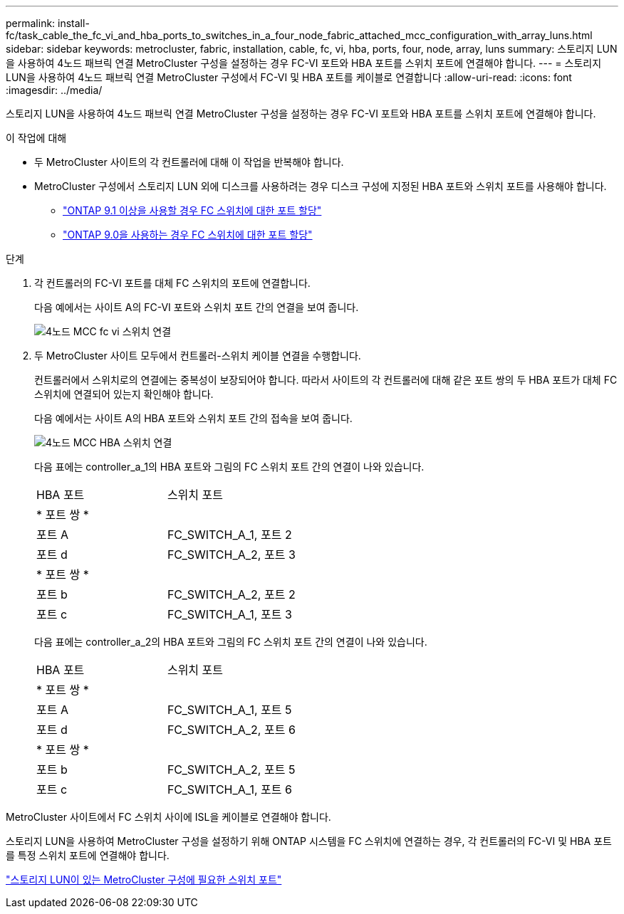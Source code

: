 ---
permalink: install-fc/task_cable_the_fc_vi_and_hba_ports_to_switches_in_a_four_node_fabric_attached_mcc_configuration_with_array_luns.html 
sidebar: sidebar 
keywords: metrocluster, fabric, installation, cable, fc, vi, hba, ports, four, node, array, luns 
summary: 스토리지 LUN을 사용하여 4노드 패브릭 연결 MetroCluster 구성을 설정하는 경우 FC-VI 포트와 HBA 포트를 스위치 포트에 연결해야 합니다. 
---
= 스토리지 LUN을 사용하여 4노드 패브릭 연결 MetroCluster 구성에서 FC-VI 및 HBA 포트를 케이블로 연결합니다
:allow-uri-read: 
:icons: font
:imagesdir: ../media/


[role="lead"]
스토리지 LUN을 사용하여 4노드 패브릭 연결 MetroCluster 구성을 설정하는 경우 FC-VI 포트와 HBA 포트를 스위치 포트에 연결해야 합니다.

.이 작업에 대해
* 두 MetroCluster 사이트의 각 컨트롤러에 대해 이 작업을 반복해야 합니다.
* MetroCluster 구성에서 스토리지 LUN 외에 디스크를 사용하려는 경우 디스크 구성에 지정된 HBA 포트와 스위치 포트를 사용해야 합니다.
+
** link:concept_port_assignments_for_fc_switches_when_using_ontap_9_1_and_later.html["ONTAP 9.1 이상을 사용할 경우 FC 스위치에 대한 포트 할당"]
** link:concept_port_assignments_for_fc_switches_when_using_ontap_9_0.html["ONTAP 9.0을 사용하는 경우 FC 스위치에 대한 포트 할당"]




.단계
. 각 컨트롤러의 FC-VI 포트를 대체 FC 스위치의 포트에 연결합니다.
+
다음 예에서는 사이트 A의 FC-VI 포트와 스위치 포트 간의 연결을 보여 줍니다.

+
image::../media/four_node_mcc_fc_vi_switch_connections.gif[4노드 MCC fc vi 스위치 연결]

. 두 MetroCluster 사이트 모두에서 컨트롤러-스위치 케이블 연결을 수행합니다.
+
컨트롤러에서 스위치로의 연결에는 중복성이 보장되어야 합니다. 따라서 사이트의 각 컨트롤러에 대해 같은 포트 쌍의 두 HBA 포트가 대체 FC 스위치에 연결되어 있는지 확인해야 합니다.

+
다음 예에서는 사이트 A의 HBA 포트와 스위치 포트 간의 접속을 보여 줍니다.

+
image::../media/four_node_mcc_hba_switch_connections.gif[4노드 MCC HBA 스위치 연결]

+
다음 표에는 controller_a_1의 HBA 포트와 그림의 FC 스위치 포트 간의 연결이 나와 있습니다.

+
|===


| HBA 포트 | 스위치 포트 


2+| * 포트 쌍 * 


 a| 
포트 A
 a| 
FC_SWITCH_A_1, 포트 2



 a| 
포트 d
 a| 
FC_SWITCH_A_2, 포트 3



2+| * 포트 쌍 * 


 a| 
포트 b
 a| 
FC_SWITCH_A_2, 포트 2



 a| 
포트 c
 a| 
FC_SWITCH_A_1, 포트 3

|===
+
다음 표에는 controller_a_2의 HBA 포트와 그림의 FC 스위치 포트 간의 연결이 나와 있습니다.

+
|===


| HBA 포트 | 스위치 포트 


2+| * 포트 쌍 * 


 a| 
포트 A
 a| 
FC_SWITCH_A_1, 포트 5



 a| 
포트 d
 a| 
FC_SWITCH_A_2, 포트 6



2+| * 포트 쌍 * 


 a| 
포트 b
 a| 
FC_SWITCH_A_2, 포트 5



 a| 
포트 c
 a| 
FC_SWITCH_A_1, 포트 6

|===


MetroCluster 사이트에서 FC 스위치 사이에 ISL을 케이블로 연결해야 합니다.

스토리지 LUN을 사용하여 MetroCluster 구성을 설정하기 위해 ONTAP 시스템을 FC 스위치에 연결하는 경우, 각 컨트롤러의 FC-VI 및 HBA 포트를 특정 스위치 포트에 연결해야 합니다.

link:concept_switch_ports_required_for_a_eight_node_mcc_configuration_with_array_luns.html["스토리지 LUN이 있는 MetroCluster 구성에 필요한 스위치 포트"]
